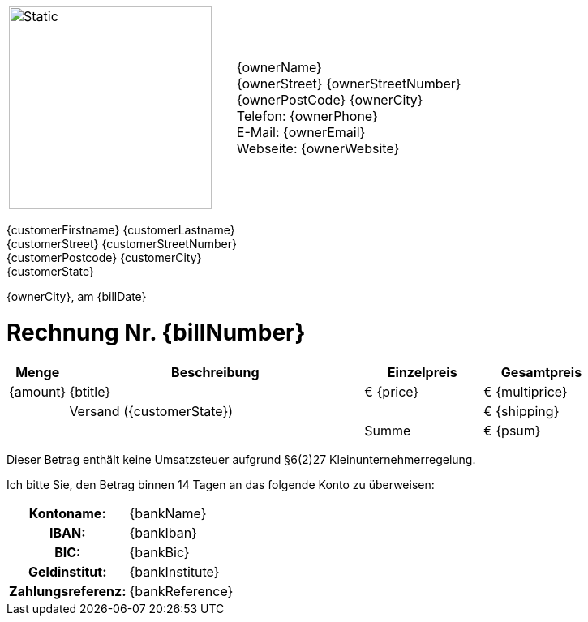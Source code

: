 [frame=none, grid=none, cols="<,>"]
|===

a|image::./images/verlag.svg[Static,250, opts=inline] | {ownerName} +
{ownerStreet} {ownerStreetNumber} +
{ownerPostCode} {ownerCity} +
Telefon: {ownerPhone} +
E-Mail: {ownerEmail} +
Webseite: {ownerWebsite}
|===

ifdef::customerCompany[]
{company} +
endif::[]
{customerFirstname} {customerLastname} +
{customerStreet} {customerStreetNumber} +
{customerPostcode} {customerCity} +
{customerState} +

[.text-right]
{ownerCity}, am {billDate}

= Rechnung Nr. {billNumber}

[cols="10,50,2*>20",options="header,footer"]
[frame=none, grid=rows]
|===
|Menge |Beschreibung |Einzelpreis |Gesamtpreis
|{amount} |{btitle} |€ {price} |€ {multiprice}
||Versand ({customerState})||€ {shipping}
|||Summe |€ {psum}
|===

Dieser Betrag enthält keine Umsatzsteuer aufgrund §6(2)27 Kleinunternehmerregelung.



Ich bitte Sie, den Betrag binnen 14 Tagen an das folgende Konto zu überweisen:

[cols="30h,70",frame="none",grid="none"]
|===
|Kontoname: |{bankName}
|IBAN: |{bankIban}
|BIC: |{bankBic}
|Geldinstitut: |{bankInstitute}
|Zahlungsreferenz: |{bankReference}
|===